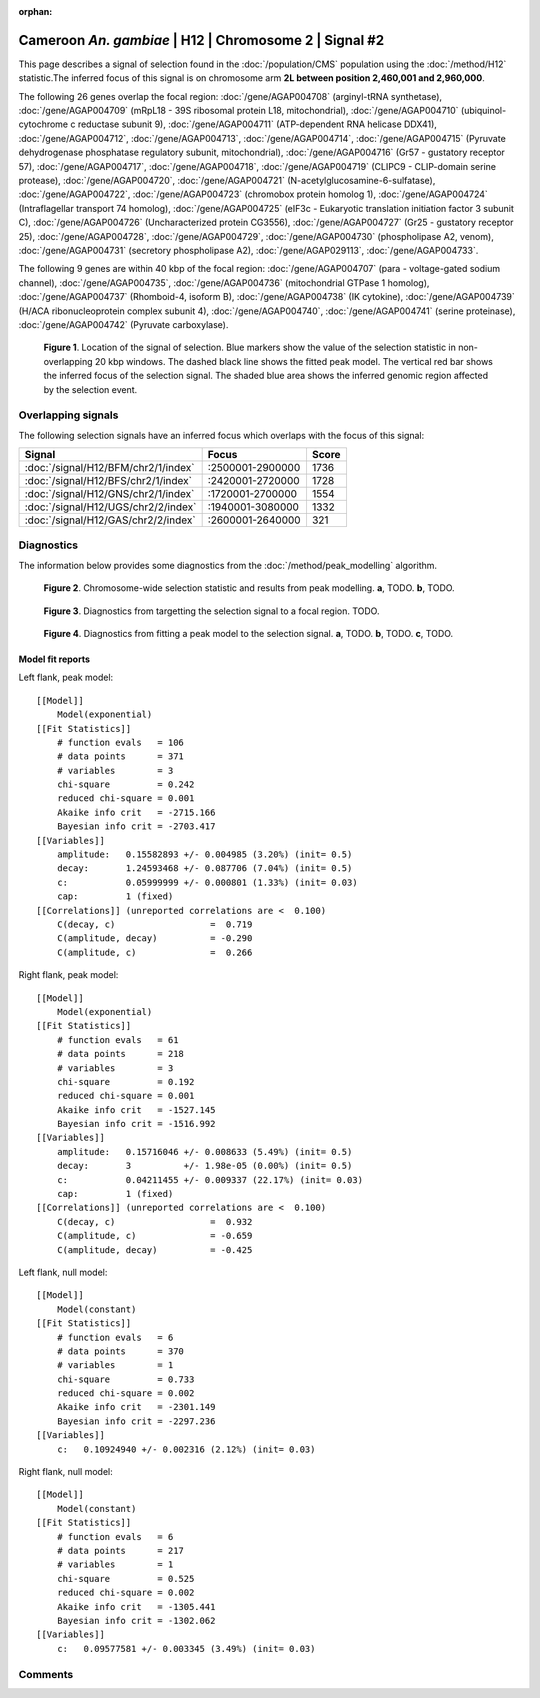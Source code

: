 :orphan:

Cameroon *An. gambiae* | H12 | Chromosome 2 | Signal #2
================================================================================



This page describes a signal of selection found in the
:doc:`/population/CMS` population using the
:doc:`/method/H12` statistic.The inferred focus of this signal is on chromosome arm
**2L between position 2,460,001 and
2,960,000**.




The following 26 genes overlap the focal region: :doc:`/gene/AGAP004708` (arginyl-tRNA synthetase),  :doc:`/gene/AGAP004709` (mRpL18 - 39S ribosomal protein L18, mitochondrial),  :doc:`/gene/AGAP004710` (ubiquinol-cytochrome c reductase subunit 9),  :doc:`/gene/AGAP004711` (ATP-dependent RNA helicase DDX41),  :doc:`/gene/AGAP004712`,  :doc:`/gene/AGAP004713`,  :doc:`/gene/AGAP004714`,  :doc:`/gene/AGAP004715` (Pyruvate dehydrogenase phosphatase regulatory subunit, mitochondrial),  :doc:`/gene/AGAP004716` (Gr57 - gustatory receptor 57),  :doc:`/gene/AGAP004717`,  :doc:`/gene/AGAP004718`,  :doc:`/gene/AGAP004719` (CLIPC9 - CLIP-domain serine protease),  :doc:`/gene/AGAP004720`,  :doc:`/gene/AGAP004721` (N-acetylglucosamine-6-sulfatase),  :doc:`/gene/AGAP004722`,  :doc:`/gene/AGAP004723` (chromobox protein homolog 1),  :doc:`/gene/AGAP004724` (Intraflagellar transport 74 homolog),  :doc:`/gene/AGAP004725` (eIF3c - Eukaryotic translation initiation factor 3 subunit C),  :doc:`/gene/AGAP004726` (Uncharacterized protein CG3556),  :doc:`/gene/AGAP004727` (Gr25 - gustatory receptor 25),  :doc:`/gene/AGAP004728`,  :doc:`/gene/AGAP004729`,  :doc:`/gene/AGAP004730` (phospholipase A2, venom),  :doc:`/gene/AGAP004731` (secretory phospholipase A2),  :doc:`/gene/AGAP029113`,  :doc:`/gene/AGAP004733`.




The following 9 genes are within 40 kbp of the focal
region: :doc:`/gene/AGAP004707` (para - voltage-gated sodium channel),  :doc:`/gene/AGAP004735`,  :doc:`/gene/AGAP004736` (mitochondrial GTPase 1 homolog),  :doc:`/gene/AGAP004737` (Rhomboid-4, isoform B),  :doc:`/gene/AGAP004738` (IK cytokine),  :doc:`/gene/AGAP004739` (H/ACA ribonucleoprotein complex subunit 4),  :doc:`/gene/AGAP004740`,  :doc:`/gene/AGAP004741` (serine proteinase),  :doc:`/gene/AGAP004742` (Pyruvate carboxylase).


.. figure:: peak_location.png
    :alt: signal location

    **Figure 1**. Location of the signal of selection. Blue markers show the
    value of the selection statistic in non-overlapping 20 kbp windows. The
    dashed black line shows the fitted peak model. The vertical red bar shows
    the inferred focus of the selection signal. The shaded blue area shows the
    inferred genomic region affected by the selection event.

Overlapping signals
-------------------



The following selection signals have an inferred focus which overlaps with the
focus of this signal:

.. cssclass:: table-hover
.. csv-table::
    :widths: auto
    :header: Signal, Focus, Score

    :doc:`/signal/H12/BFM/chr2/1/index`,":2500001-2900000",1736
    :doc:`/signal/H12/BFS/chr2/1/index`,":2420001-2720000",1728
    :doc:`/signal/H12/GNS/chr2/1/index`,":1720001-2700000",1554
    :doc:`/signal/H12/UGS/chr2/2/index`,":1940001-3080000",1332
    :doc:`/signal/H12/GAS/chr2/2/index`,":2600001-2640000",321
    



Diagnostics
-----------

The information below provides some diagnostics from the
:doc:`/method/peak_modelling` algorithm.

.. figure:: peak_context.png

    **Figure 2**. Chromosome-wide selection statistic and results from peak
    modelling. **a**, TODO. **b**, TODO.

.. figure:: peak_targetting.png

    **Figure 3**. Diagnostics from targetting the selection signal to a focal
    region. TODO.

.. figure:: peak_fit.png

    **Figure 4**. Diagnostics from fitting a peak model to the selection signal.
    **a**, TODO. **b**, TODO. **c**, TODO.

Model fit reports
~~~~~~~~~~~~~~~~~

Left flank, peak model::

    [[Model]]
        Model(exponential)
    [[Fit Statistics]]
        # function evals   = 106
        # data points      = 371
        # variables        = 3
        chi-square         = 0.242
        reduced chi-square = 0.001
        Akaike info crit   = -2715.166
        Bayesian info crit = -2703.417
    [[Variables]]
        amplitude:   0.15582893 +/- 0.004985 (3.20%) (init= 0.5)
        decay:       1.24593468 +/- 0.087706 (7.04%) (init= 0.5)
        c:           0.05999999 +/- 0.000801 (1.33%) (init= 0.03)
        cap:         1 (fixed)
    [[Correlations]] (unreported correlations are <  0.100)
        C(decay, c)                  =  0.719 
        C(amplitude, decay)          = -0.290 
        C(amplitude, c)              =  0.266 


Right flank, peak model::

    [[Model]]
        Model(exponential)
    [[Fit Statistics]]
        # function evals   = 61
        # data points      = 218
        # variables        = 3
        chi-square         = 0.192
        reduced chi-square = 0.001
        Akaike info crit   = -1527.145
        Bayesian info crit = -1516.992
    [[Variables]]
        amplitude:   0.15716046 +/- 0.008633 (5.49%) (init= 0.5)
        decay:       3          +/- 1.98e-05 (0.00%) (init= 0.5)
        c:           0.04211455 +/- 0.009337 (22.17%) (init= 0.03)
        cap:         1 (fixed)
    [[Correlations]] (unreported correlations are <  0.100)
        C(decay, c)                  =  0.932 
        C(amplitude, c)              = -0.659 
        C(amplitude, decay)          = -0.425 


Left flank, null model::

    [[Model]]
        Model(constant)
    [[Fit Statistics]]
        # function evals   = 6
        # data points      = 370
        # variables        = 1
        chi-square         = 0.733
        reduced chi-square = 0.002
        Akaike info crit   = -2301.149
        Bayesian info crit = -2297.236
    [[Variables]]
        c:   0.10924940 +/- 0.002316 (2.12%) (init= 0.03)


Right flank, null model::

    [[Model]]
        Model(constant)
    [[Fit Statistics]]
        # function evals   = 6
        # data points      = 217
        # variables        = 1
        chi-square         = 0.525
        reduced chi-square = 0.002
        Akaike info crit   = -1305.441
        Bayesian info crit = -1302.062
    [[Variables]]
        c:   0.09577581 +/- 0.003345 (3.49%) (init= 0.03)


Comments
--------

.. raw:: html

    <div id="disqus_thread"></div>
    <script>
    (function() { // DON'T EDIT BELOW THIS LINE
    var d = document, s = d.createElement('script');
    s.src = 'https://agam-selection-atlas.disqus.com/embed.js';
    s.setAttribute('data-timestamp', +new Date());
    (d.head || d.body).appendChild(s);
    })();
    </script>
    <noscript>Please enable JavaScript to view the <a href="https://disqus.com/?ref_noscript">comments powered by Disqus.</a></noscript>
